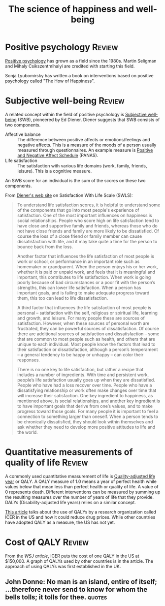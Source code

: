 #+TITLE: The science of happiness and well-being
#+FILETAGS: :Science:Psychology:Brain:
#+STARTUP: overview, hideallblocks

* Positive psychology                                                :Review:

  [[https://en.wikipedia.org/wiki/Positive_psychology][Positive psychology]] has grown as a field since the 1980s. Martin
  Seligman and Mihaly Csikszentmihalyi are credited with starting this
  field.

  Sonja Lyubomirsky has written a book on interventions based on
  positive psychology called "The How of Happiness".


* Subjective well-being                                              :Review:
  :PROPERTIES:
  :CUSTOM_ID: SWB
  :END:

  A related concept within the field of positive psychology is [[https://en.wikipedia.org/wiki/Subjective_well-being][Subjective well-being]] (SWB),
  pioneered by Ed Diener. Diener suggests that SWB consists of two
  components.
    - Affective balance :: The difference between positive affects or
      emotions/feelings and negative affects. This is a measure of the
      moods of a person usually measured through questionnaires. An
      example measure is [[https://en.wikipedia.org/wiki/Positive_and_Negative_Affect_Schedule][Positive and Negative Affect Schedule]]
      (PANAS).
    - Life satisfaction :: The satisfaction with various life domains
      (work, family, friends, leisure). This is a cognitive measure.

  An SWB score for an individual is the sum of the scores on these two
  components.

  From [[http://labs.psychology.illinois.edu/~ediener/SWLS.html][Diener's web site]] on Satisfaction With Life Scale (SWLS):
#+begin_quote
    To understand life satisfaction scores, it is helpful to understand
    some of the components that go into most people's experience of
    satisfaction. One of the most important influences on happiness is
    social relationships. People who score high on life satisfaction tend
    to have close and supportive family and friends, whereas those who do
    not have close friends and family are more likely to be
    dissatisfied. Of course the loss of a close friend or family member
    can cause dissatisfaction with life, and it may take quite a time for
    the person to bounce back from the loss.

    Another factor that influences the life satisfaction of most people
    is work or school, or performance in an important role such as
    homemaker or grandparent. When the person enjoys his or her work,
    whether it is paid or unpaid work, and feels that it is meaningful and
    important, this contributes to life satisfaction. When work is going
    poorly because of bad circumstances or a poor fit with the person’s
    strengths, this can lower life satisfaction. When a person has
    important goals, and is failing to make adequate progress toward them,
    this too can lead to life dissatisfaction.

    A third factor that influences the life satisfaction of most people
    is personal – satisfaction with the self, religious or spiritual life,
    learning and growth, and leisure. For many people these are sources of
    satisfaction. However, when these sources of personal worth are
    frustrated, they can be powerful sources of dissatisfaction. Of course
    there are additional sources of satisfaction and dissatisfaction –
    some that are common to most people such as health, and others that
    are unique to each individual. Most people know the factors that lead
    to their satisfaction or dissatisfaction, although a person’s
    temperament – a general tendency to be happy or unhappy – can color
    their responses.

    There is no one key to life satisfaction, but rather a recipe that
    includes a number of ingredients. With time and persistent work,
    people’s life satisfaction usually goes up when they are
    dissatisfied. People who have had a loss recover over time. People who
    have a dissatisfying relationship or work often make changes over time
    that will increase their satisfaction. One key ingredient to
    happiness, as mentioned above, is social relationships, and another
    key ingredient is to have important goals that derive from one’s
    values, and to make progress toward those goals. For many people it is
    important to feel a connection to something larger than oneself. When
    a person tends to be chronically dissatisfied, they should look within
    themselves and ask whether they need to develop more positive
    attitudes to life and the world.
#+end_quote


* Quantitative measurements of quality of life                       :Review:

   A commonly used quantitative measurement of life is
   [[https://en.wikipedia.org/wiki/Quality-adjusted_life_year][Quality-adjusted life year]] or QALY. A QALY measure of 1.0 means a
   year of perfect health while values below
   that mean less than perfect health or quality of life. A value of 0
   represents death. Different interventions can be measured by
   summing up the resulting measures over the number of years of life
   that they provide. DALYs
   (Disability-adjusted life years) relies on a similar concept.

   [[https://www.wsj.com/articles/obscure-model-puts-a-price-on-good-healthand-drives-down-drug-costs-11572885123][This article]] talks about the use of QALYs by a research
   organization called ICER in the US and how it could reduce drug
   prices. While other countries have adopted QALY as a measure, the
   US has not yet.


* Cost of QALY                                                       :Review:
  :PROPERTIES:
  :CUSTOM_ID: Cost of one QALY
  :END:

  From the [[ https://www.wsj.com/articles/obscure-model-puts-a-price-on-good-healthand-drives-down-drug-costs-11572885123][WSJ article]], ICER puts the cost of one QALY in the US at
  $150,000. A graph of QALYs used by other countries is in the
  article. The approach of using QALYs was first established in the
  UK.


** John Donne: No man is an island, entire of itself; ...therefore never send to know for whom the bells tolls; it tolls for thee. :quotes:
